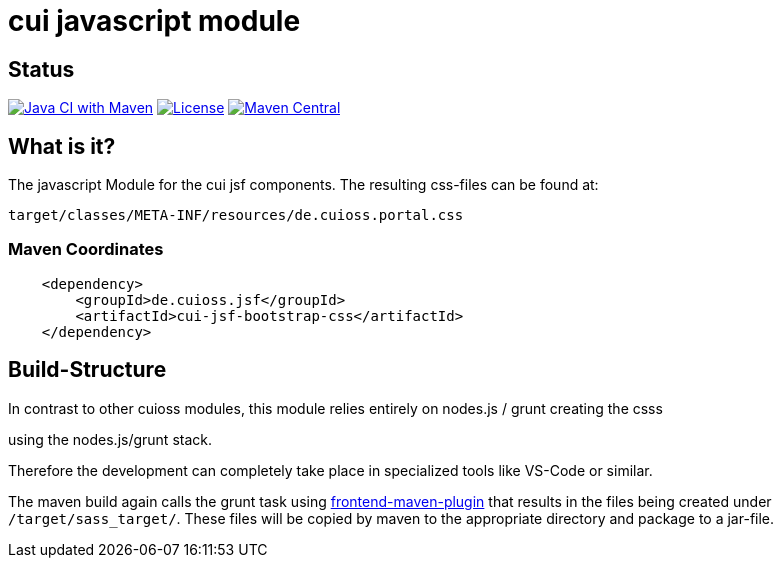 = cui javascript module

== Status

image:https://github.com/cuioss/cui-jsf-components/actions/workflows/maven.yml/badge.svg[Java CI with Maven,link=https://github.com/cuioss/cui-jsf-components/actions/workflows/maven.yml]
image:http://img.shields.io/:license-apache-blue.svg[License,link=http://www.apache.org/licenses/LICENSE-2.0.html]
image:https://maven-badges.herokuapp.com/maven-central/io.github.cuioss.jsf/cui-jsf-bootstrap-css/badge.svg[Maven Central,link=https://maven-badges.herokuapp.com/maven-central/io.github.cuioss.jsf/cui-jsf-bootstrap-css]


== What is it?

The javascript Module for the cui jsf components. The resulting css-files can be found at:

`target/classes/META-INF/resources/de.cuioss.portal.css`

=== Maven Coordinates

[source,xml]
----
    <dependency>
        <groupId>de.cuioss.jsf</groupId>
        <artifactId>cui-jsf-bootstrap-css</artifactId>
    </dependency>
----

== Build-Structure

In contrast to other cuioss modules, this module relies entirely on nodes.js / grunt creating the csss

using the nodes.js/grunt stack.

Therefore the development can completely take place in specialized tools like VS-Code or similar.

The maven build again calls the grunt task using https://github.com/eirslett/frontend-maven-plugin[frontend-maven-plugin] 
that results in the files being created under `/target/sass_target/`.
These files will be copied by maven to the appropriate directory and package to a jar-file.


